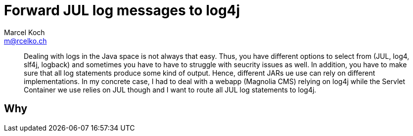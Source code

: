 = Forward JUL log messages to log4j
Marcel Koch <m@rcelko.ch>

[abstract]
Dealing with logs in the Java space is not always that easy. Thus, you have different options to select from (JUL, log4, slf4j, logback) and sometimes you have to have to struggle with seucrity issues as well. In addition, you have to make sure that all log statements produce some kind of output. Hence, different JARs ue use can rely on different implementations. In my concrete case, I had to deal with a webapp (Magnolia CMS) relying on log4j while the Servlet Container we use relies on JUL though and I want to route all JUL log statements to log4j.

== Why